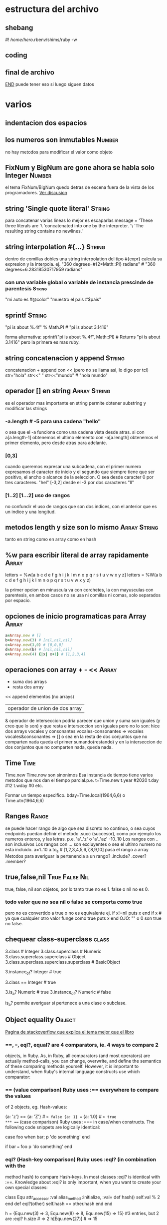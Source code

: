 * estructura del archivo
** shebang
#! /home/hero/.rbenv/shims/ruby -w
** coding
# -*- coding: utf-8 -*-
** final de archivo 
__END__
puede tener eso si luego siguen datos
* varios
** indentacion dos espacios
** los numeros son inmutables                                        :Number:
no hay metodos para modificar el valor como objeto
** FixNum y BigNum are gone ahora se habla solo Integer              :Number:
el tema FixNum/BigNum quedo detras de escena fuera de la vista de los
programadores.
[[https://stackoverflow.com/questions/21372649/what-is-the-difference-between-integer-and-fixnum/21411269#21411269][Ver discusion]]
** string 'Single quote literal'                                     :String:
para concatenar varias lineas lo mejor es escaparlas
message =
'These three literals are '\
'concatenated into one by the interpreter. '\
'The resulting string contains no newlines.'
** string interpolation #{...}                                       :String:
dentro de comillas dobles una string interpolation del tipo #{expr}
calcula su expresion y la interpola.
ej.
"360 degrees=#{2*Math::PI} radians" # "360 degrees=6.28318530717959
radians"
*** con una variable global o variable de instancia prescinde de parentesis :String:
"mi auto es #@color"
"muestro el pais #$pais"
** sprintf                                                           :String:
"pi is about %.4f" % Math.PI # "pi is about 3.1416"

forma alternativa:
sprintf("pi is about %.4f", Math::PI) # Returns "pi is about 3.1416"
pero la primera es mas ruby.
** string concatenacion y append                                     :String:
concatenacion +
append con << (pero no se llama asi, lo digo por tcl)
str="hola"
str<<" "
str<<"mundo" # "hola mundo"
** operador [] en string                                       :Array:String:
es el operador mas importante en string permite obtener substring y
modificar las strings
*** -a.length # -5 para una cadena "hello"
o sea que el -a funciona como una cadena vista desde atras.
si con a[a.length-1] obtenemos el ultimo elemento con -a[a.length]
obtenemos el primer elemento, pero desde atras para adelante.
*** [0,3]
cuando queremos expresar una subcadena, con el primer numero
expresamos el caracter de inicio y el segundo que siempre tiene que
ser positivo, el ancho o alcance de la seleccion.
O sea desde caracter 0 por tres caracteres. "hel"
[-3,2] desde el -3 por dos caracteres "ll"
*** [1..2] [1...2] uso de rangos
no confundir el uso de rangos que son dos indices, con el anterior que
es un indice y una longitud.
** metodos length y size son lo mismo                          :Array:String:
tanto en string como en array como en hash
** %w para escribir literal de array rapidamente                      :Array:
letters = %w[a b c d e f g h i j k l m n o p q r s t u v w x y z]
letters = %W(a b c d e f g h i j k l m n o p q r s t u v w x y z)

la primer opcion en minuscula va con corchetes, la con mayusculas con
parentesis, en ambos casos no se usa ni comillas ni comas, solo
separados por espacio.
** opciones de inicio programaticas para Array                        :Array:
#+begin_src ruby
a=Array.new # []
b=Array.new(3) # [nil,nil,nil]
c=Array.new(3,0) # [0,0,0]
d=Array.new(b) # [nil,nil,nil]
e=Array.new(4) {|x| x+1} # [1,2,3,4]
#+end_src
** operaciones con array + - <<                                       :Array:
+ suma dos arrays
- resta dos array 
<< append elementos (no arrays)
| operador de union de dos array
& operador de interseccion
podria parecer que union y suma son iguales (y creo que lo son) y que
resta e interseccion son iguales pero no lo son:
hice dos arrays vocales y consonantes
vocales-consonantes
=> vocales
vocales&consonantes
=> []
o sea en la resta de dos conjuntos que no comparten nada queda el
primer sumando(restando) y en la interseccion de dos conjuntos que no
comparten nada, queda nada.
** Time                                                                :Time:
Time.new
Time.now 
son sinonimos
Esa instancia de tiempo tiene varios metodos que nos dan el tiempo
parcial.p.e.
t=Time.new
t.year #2020
t.day #12
t.wday #0
etc.

Formar un tiempo especifico.
bday=Time.local(1964,6,6) o Time.utn(1964,6,6)
** Ranges                                                             :Range:
se puede hacer rango de algo que sea discreto no continuo, o sea cuyos
endpoints puedan definir el metodo .succ (succesor), como por ejemplo
los numeros enteros, y las letras. 
p.e. 'a'..'z' o 'a'..'az' 
-10..10
Los rangos con .. son inclusivos
Los rangos con ... son excluyentes o sea el ultimo numero no esta
incluido.
a=1..10
a.to_a # [1,2,3,4,5,6,7,8,9,10]
pasa el rango a array
Metodos para averiguar la pertenencia a un rango?
.include?
.cover?
.member?
** true,false,nil                                            :True:False:Nil:
true, false, nil son objetos, por lo tanto
true no es 1.
false o nil no es 0.
*** todo valor que no sea nil o false se comporta como true
pero no es convertido a true o no es equivalente
ej.
if x!=nil
  puts x
end
if x      # ya que cualquier otro valor funge como true
  puts x
end
OJO: "" o 0 son true no false.
** chequear class-superclass                                          :class:
3.class # Integer
3.class.superclass # Numeric
3.class.superclass.superclass # Object
3.class.superclass.superclass.superclass # BasicObject

3.instance_of? Integer # true

3.class == Integer # true

3.is_a? Numeric # true
3.instance_of? Numeric # false

is_a? permite averiguar si pertenece a una clase o subclase.
** Object equality                                                   :Object:
[[https://stackoverflow.com/questions/7156955/whats-the-difference-between-equal-eql-and][Pagina de stackoverflow que explica el tema mejor que el libro]]
*** ==, ===, eql?, equal?  are 4 comparators, ie. 4 ways to compare 2
 objects, in Ruby.  As, in Ruby, all comparators (and most operators)
 are actually method-calls, you can change, overwrite, and define the
 semantics of these comparing methods yourself. However, it is
 important to understand, when Ruby's internal language constructs use
 which comparator:
***  == (value comparison) Ruby uses :== everywhere to compare the values
 of 2 objects, eg. Hash-values:

 {a: 'z'} == {a: 'Z'} # => false {a: 1} == {a: 1.0} # => true
*** === (case comparison) Ruby uses :=== in case/when constructs. The
 following code snippets are logically identical:

 case foo when bar; p 'do something' end

 if bar === foo p 'do something' end
*** eql? (Hash-key comparison) Ruby uses :eql? (in combination with the
 method hash) to compare Hash-keys. In most classes :eql? is identical
 with :==.  Knowledge about :eql? is only important, when you want to
 create your own special classes:

 class Equ attr_accessor :val alias_method :initialize, :val= def
   hash() self.val % 2 end def eql?(other) self.hash == other.hash end
   end

 h = {Equ.new(3) => 3, Equ.new(8) => 8, Equ.new(15) => 15} #3 entries,
 but 2 are :eql?  h.size # => 2 h[Equ.new(27)] # => 15

 Note: The commonly used Ruby-class Set also relies on
 Hash-key-comparison.
*** equal? (object identity comparison) Ruby uses :equal? to check if two
 objects are identical. This method (of class BasicObject) is not
 supposed to be overwritten.

 obj = obj2 = 'a' obj.equal? obj2 # => true obj.equal? obj.dup # =>
 false
** Object conversion                                                 :Object:
metodos explicitos para conversion de tipos
.to_s
.to_i
.to.f
.to.a
.inspect # este metodo es para debbuger propositos y llama o usa por
default .to_s

t=Time.now.inspect
** Freeze Objects                                                    :Object:
un object mutable como string puede ser freeze y sus mutator method no
funcionaran
s="string"
s.freeze
s.frozen? # true
s[0,2]="Str" # Error no se puede alterar un objeto freezado
** Tainting Objects                                                  :Object:
Objects sospechosos pueden ser marcados como tainted (manchados /
corruptos/ contaminados). 
User input—such as command-line arguments, environment variables, and strings read
with gets —are automatically tainted.
s="getstring"
s.taint
s.tainted? # true   (por alguna razon irb me da false)
** Variables                                                      :Variables:
hay cuatro clases de variables
$globales
@@clase
@instancia
locales _local
Si usamos una variable global|clase|instancia sin declarar nos da nil,
si usamos una nombre no definido como variable local da un NameError.
Eso es pq sin haber sido usado en una asignacion de variable tal
nombre sera buscado como metodo y al no ser encontrado sera lanzado
como error.
[en irb en realidad @@variable-de-clase tambien da error de
uninitializate y el uso de un nombre no asignado error de variable o
metodo no encontrado.]
** Constants                                                      :Constants:
Ruby no fuerza la constantividad de las constantes, pero lanza un
warning si la cambiamos.
las constantes van con la primer letra mayuscula Constante
pero es usual todo en mayuscula PI
y si son dos palabras usar guion bajo LIKE_THIS
los nombres de clase y nombres de modulo son constantes y van con la
primera en mayuscula o camelcase LikeThis

Las constantes son globales
Las constantes pueden estar en clases o modulos y se usa
Modulox::CONSTANTE
Modulopadre::MOdulonested::CONSTANTE
::ARGS constante en el global espacio
[los namespace se manejan parecido a tcl aca]
** Methods Invocations                                              :Methods:
La invocacion de metodos tiene cuatro partes
1. una arbitraria expresion cuyo valor es el objeto sobre el cual el
metodo es invocado. Esta expresion es seguida por . o :: (mayormente
por .), la expresion y el separador es opcional si no esta el metodo
se invoca sobre self.
Ejemplo: puts "hello" # metodo puts invocandose sobre self
2. el nombre de un metodo. esta es la unica parte requerida.
3. los argumentos, si son mas de uno van separados por comas, los
   parentesis mayormente son opcionales, hay metodos que no requieren argumentos.
4. un block opcional que sera ejecutado en relacion al metodo,
   relacionado con yield que permitira la interacion de metodo-bloque.
   Ejemplo. a.each {|x| x+1}
** Asignamiento de Variables                                      :Variables:
hay diferentes modos de asignamiento
1. simple x=1
2. paralelo x,y,z=1,2,3
3. abreviado x+=1 que es equivalente a x=x+1
             x*=1 que es equivalente a x=x*1
             funciona igual con -/
4. asociativo x=y=0
** ternario operator						  :Operators:
 x==3?y:z
 puts x<10?"menor":"mayor"
